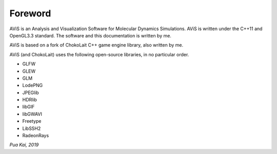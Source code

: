 Foreword
========

AViS is an Analysis and Visualization Software for Molecular Dynamics Simulations.
AViS is written under the C++11 and OpenGL3.3 standard.
The software and this documentation is written by me.

AViS is based on a fork of ChokoLait C++ game engine library, also written by me.

AViS (and ChokoLait) uses the following open-source libraries, in no particular order.

* GLFW
* GLEW
* GLM
* LodePNG
* JPEGlib
* HDRlib
* libGIF
* libGWAVI
* Freetype
* LibSSH2
* RadeonRays



*Pua Kai, 2019*
